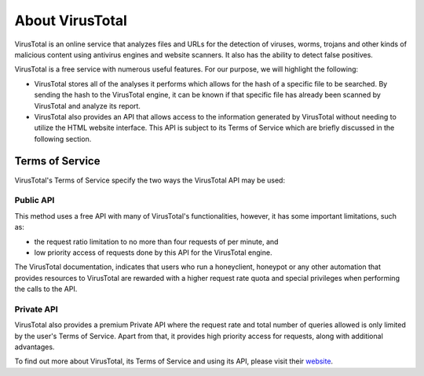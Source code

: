 .. Copyright (C) 2019 Wazuh, Inc.

.. _virustotal-about:

About VirusTotal
================

VirusTotal is an online service that analyzes files and URLs for the detection of viruses, worms, trojans and other kinds of malicious content using antivirus engines and website scanners. It also has the ability to detect false positives.

VirusTotal is a free service with numerous useful features. For our purpose, we will highlight the following:

- VirusTotal stores all of the analyses it performs which allows for the hash of a specific file to be searched. By sending the hash to the VirusTotal engine, it can be known if that specific file has already been scanned by VirusTotal and analyze its report.

- VirusTotal also provides an API that allows access to the information generated by VirusTotal without needing to utilize the HTML website interface. This API is subject to its Terms of Service which are briefly discussed in the following section.

.. _virustotal-tos:

Terms of Service
----------------

VirusTotal's Terms of Service specify the two ways the VirusTotal API may be used:

Public API
^^^^^^^^^^

This method uses a free API with many of VirusTotal's functionalities, however, it has some important limitations, such as:

- the request ratio limitation to no more than four requests of per minute, and
- low priority access of requests done by this API for the VirusTotal engine.

The VirusTotal documentation, indicates that users who run a honeyclient, honeypot or any other automation that provides resources to VirusTotal are rewarded with a higher request rate quota and special privileges when performing the calls to the API.

Private API
^^^^^^^^^^^

VirusTotal also provides a premium Private API where the request rate and total number of queries allowed is only limited by the user's Terms of Service. Apart from that, it provides high priority access for requests, along with additional advantages.

To find out more about VirusTotal, its Terms of Service and using its API, please visit their `website <https://developers.virustotal.com/v2.0/reference>`_.
